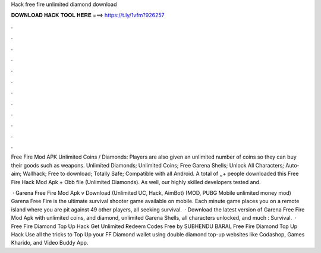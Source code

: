 Hack free fire unlimited diamond download



𝐃𝐎𝐖𝐍𝐋𝐎𝐀𝐃 𝐇𝐀𝐂𝐊 𝐓𝐎𝐎𝐋 𝐇𝐄𝐑𝐄 ===> https://t.ly/1vfm?926257



.



.



.



.



.



.



.



.



.



.



.



.

Free Fire Mod APK Unlimited Coins / Diamonds: Players are also given an unlimited number of coins so they can buy their goods such as weapons. Unlimited Diamonds; Unlimited Coins; Free Garena Shells; Unlock All Characters; Auto-aim; Wallhack; Free to download; Totally Safe; Compatible with all Android. A total of ,,+ people downloaded this Free Fire Hack Mod Apk + Obb file (Unlimited Diamonds). As well, our highly skilled developers tested and.

 · Garena Free Fire Mod Apk v Download (Unlimited UC, Hack, AimBot) (MOD, PUBG Mobile unlimited money mod) Garena Free Fire is the ultimate survival shooter game available on mobile. Each minute game places you on a remote island where you are pit against 49 other players, all seeking survival.  · Download the latest version of Garena Free Fire Mod Apk with unlimited coins, and diamond, unlimited Garena Shells, all characters unlocked, and much : Survival.  · Free Fire Diamond Top Up Hack Get Unlimited Redeem Codes Free by SUBHENDU BARAL Free Fire Diamond Top Up Hack Use all the tricks to Top Up your FF Diamond wallet using double diamond top-up websites like Codashop, Games Kharido, and Video Buddy App.
